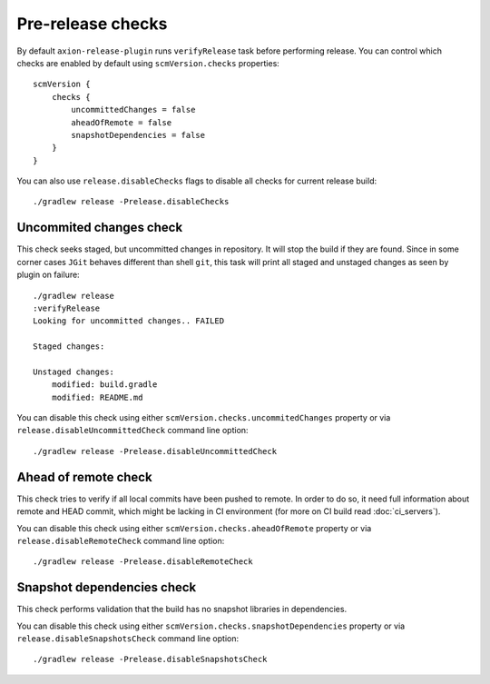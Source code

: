 Pre-release checks
==================

By default ``axion-release-plugin`` runs ``verifyRelease`` task before performing release. You can control which
checks are enabled by default using ``scmVersion.checks`` properties::

    scmVersion {
        checks {
            uncommittedChanges = false
            aheadOfRemote = false
            snapshotDependencies = false
        }
    }

You can also use ``release.disableChecks`` flags to disable all checks for current release build::

    ./gradlew release -Prelease.disableChecks

Uncommited changes check
------------------------

This check seeks staged, but uncommitted changes in repository. It will stop the build if they are found. Since in some
corner cases ``JGit`` behaves different than shell ``git``, this task will print all staged and unstaged changes as seen
by plugin on failure::

    ./gradlew release
    :verifyRelease
    Looking for uncommitted changes.. FAILED

    Staged changes:

    Unstaged changes:
        modified: build.gradle
        modified: README.md

You can disable this check using either ``scmVersion.checks.uncommitedChanges`` property or via
``release.disableUncommittedCheck`` command line option::

    ./gradlew release -Prelease.disableUncommittedCheck

Ahead of remote check
---------------------

This check tries to verify if all local commits have been pushed to remote. In order to do so, it need full information
about remote and HEAD commit, which might be lacking in CI environment (for more on CI build read :doc:`ci_servers`).

You can disable this check using either ``scmVersion.checks.aheadOfRemote`` property or via
``release.disableRemoteCheck`` command line option::

    ./gradlew release -Prelease.disableRemoteCheck

Snapshot dependencies check
---------------------------

This check performs validation that the build has no snapshot libraries in dependencies.

You can disable this check using either ``scmVersion.checks.snapshotDependencies`` property or via
``release.disableSnapshotsCheck`` command line option::

    ./gradlew release -Prelease.disableSnapshotsCheck
